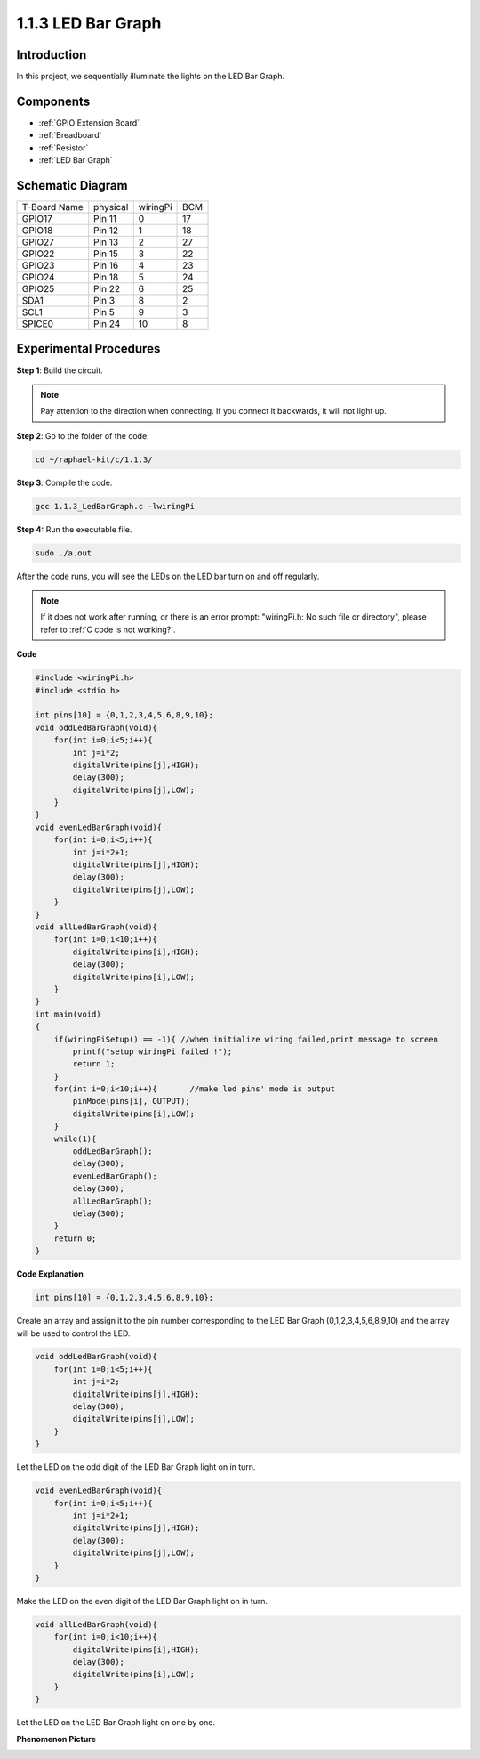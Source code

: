 .. _1.1.3_c:

1.1.3 LED Bar Graph
=========================

Introduction
-------------

In this project, we sequentially illuminate the lights on the LED Bar
Graph.

Components
----------------

.. image:: media/list_led_bar.png

* :ref:`GPIO Extension Board`
* :ref:`Breadboard`
* :ref:`Resistor`
* :ref:`LED Bar Graph`

Schematic Diagram
-------------------------

============ ======== ======== ===
T-Board Name physical wiringPi BCM
GPIO17       Pin 11   0        17
GPIO18       Pin 12   1        18
GPIO27       Pin 13   2        27
GPIO22       Pin 15   3        22
GPIO23       Pin 16   4        23
GPIO24       Pin 18   5        24
GPIO25       Pin 22   6        25
SDA1         Pin 3    8        2
SCL1         Pin 5    9        3
SPICE0       Pin 24   10       8
============ ======== ======== ===

.. image:: media/schematic_led_bar.png


Experimental Procedures
------------------------------

**Step 1**: Build the circuit.

.. note::

    Pay attention to the direction when connecting. If you connect it backwards, it will not light up.

.. image:: media/image66.png


**Step 2**: Go to the folder of the code.

.. raw:: html

   <run></run>

.. code-block::

    cd ~/raphael-kit/c/1.1.3/

**Step 3**: Compile the code.

.. raw:: html

   <run></run>

.. code-block::

    gcc 1.1.3_LedBarGraph.c -lwiringPi

**Step 4:** Run the executable file.

.. raw:: html

   <run></run>

.. code-block::

    sudo ./a.out

After the code runs, you will see the LEDs on the LED bar turn on and off regularly.

.. note::

   If it does not work after running, or there is an error prompt: \"wiringPi.h: No such file or directory\", please refer to :ref:`C code is not working?`.



**Code**

.. code-block:: c

    #include <wiringPi.h>
    #include <stdio.h>

    int pins[10] = {0,1,2,3,4,5,6,8,9,10};
    void oddLedBarGraph(void){
        for(int i=0;i<5;i++){
            int j=i*2;
            digitalWrite(pins[j],HIGH);
            delay(300);
            digitalWrite(pins[j],LOW);
        }
    }
    void evenLedBarGraph(void){
        for(int i=0;i<5;i++){
            int j=i*2+1;
            digitalWrite(pins[j],HIGH);
            delay(300);
            digitalWrite(pins[j],LOW);
        }
    }
    void allLedBarGraph(void){
        for(int i=0;i<10;i++){
            digitalWrite(pins[i],HIGH);
            delay(300);
            digitalWrite(pins[i],LOW);
        }
    }
    int main(void)
    {
        if(wiringPiSetup() == -1){ //when initialize wiring failed,print message to screen
            printf("setup wiringPi failed !");
            return 1;
        }
        for(int i=0;i<10;i++){       //make led pins' mode is output
            pinMode(pins[i], OUTPUT);
            digitalWrite(pins[i],LOW);
        }
        while(1){
            oddLedBarGraph();
            delay(300);
            evenLedBarGraph();
            delay(300);
            allLedBarGraph();
            delay(300);
        }
        return 0;
    }

**Code Explanation**

.. code-block:: c

    int pins[10] = {0,1,2,3,4,5,6,8,9,10};

Create an array and assign it to the pin number corresponding to the LED
Bar Graph (0,1,2,3,4,5,6,8,9,10) and the array will be used to control
the LED.

.. code-block:: c

    void oddLedBarGraph(void){
        for(int i=0;i<5;i++){
            int j=i*2;
            digitalWrite(pins[j],HIGH);
            delay(300);
            digitalWrite(pins[j],LOW);
        }
    }

Let the LED on the odd digit of the LED Bar Graph light on in turn.

.. code-block:: c

    void evenLedBarGraph(void){
        for(int i=0;i<5;i++){
            int j=i*2+1;
            digitalWrite(pins[j],HIGH);
            delay(300);
            digitalWrite(pins[j],LOW);
        }
    }

Make the LED on the even digit of the LED Bar Graph light on in turn.

.. code-block:: c

    void allLedBarGraph(void){
        for(int i=0;i<10;i++){
            digitalWrite(pins[i],HIGH);
            delay(300);
            digitalWrite(pins[i],LOW);
        }
    }

Let the LED on the LED Bar Graph light on one by one.

**Phenomenon Picture**

.. image:: media/image67.jpeg
